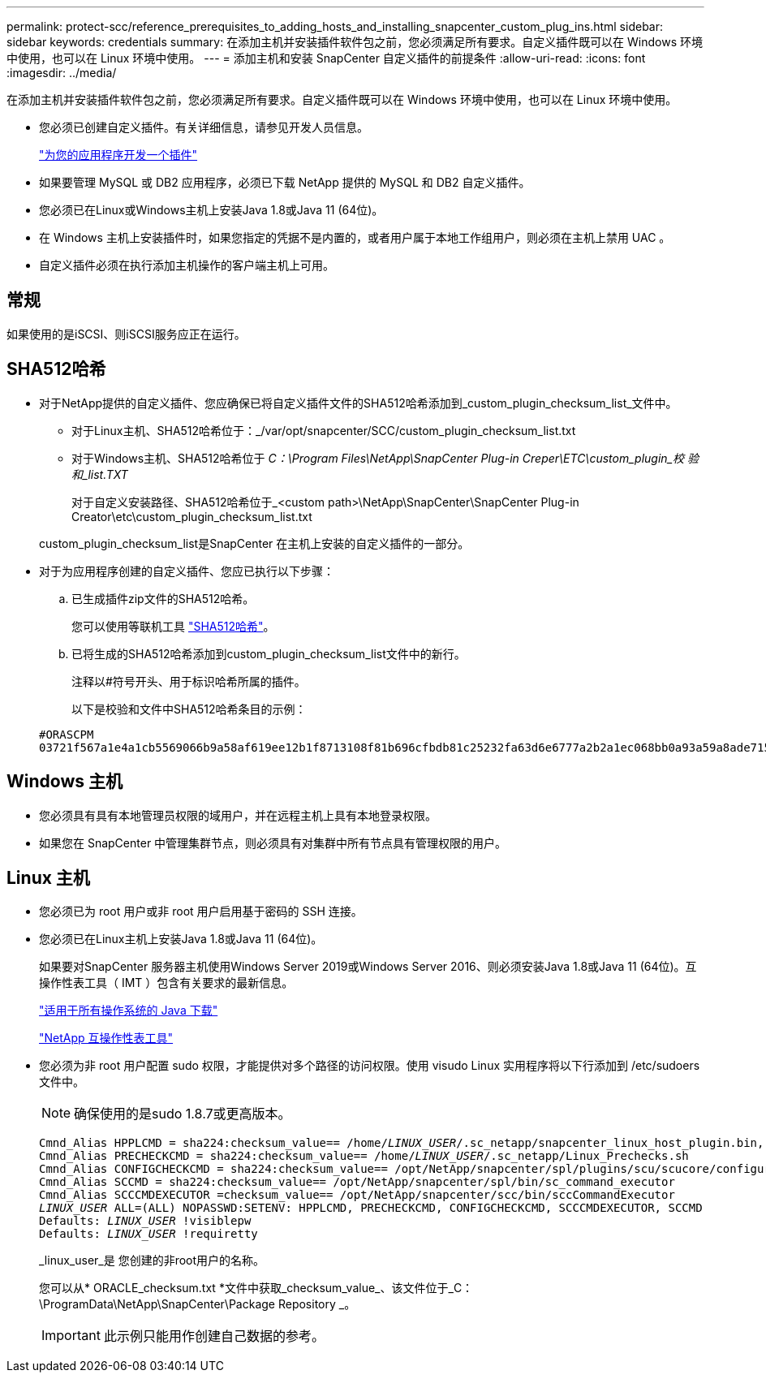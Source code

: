 ---
permalink: protect-scc/reference_prerequisites_to_adding_hosts_and_installing_snapcenter_custom_plug_ins.html 
sidebar: sidebar 
keywords: credentials 
summary: 在添加主机并安装插件软件包之前，您必须满足所有要求。自定义插件既可以在 Windows 环境中使用，也可以在 Linux 环境中使用。 
---
= 添加主机和安装 SnapCenter 自定义插件的前提条件
:allow-uri-read: 
:icons: font
:imagesdir: ../media/


[role="lead"]
在添加主机并安装插件软件包之前，您必须满足所有要求。自定义插件既可以在 Windows 环境中使用，也可以在 Linux 环境中使用。

* 您必须已创建自定义插件。有关详细信息，请参见开发人员信息。
+
link:concept_develop_a_plug_in_for_your_application.html["为您的应用程序开发一个插件"]

* 如果要管理 MySQL 或 DB2 应用程序，必须已下载 NetApp 提供的 MySQL 和 DB2 自定义插件。
* 您必须已在Linux或Windows主机上安装Java 1.8或Java 11 (64位)。
* 在 Windows 主机上安装插件时，如果您指定的凭据不是内置的，或者用户属于本地工作组用户，则必须在主机上禁用 UAC 。
* 自定义插件必须在执行添加主机操作的客户端主机上可用。




== 常规

如果使用的是iSCSI、则iSCSI服务应正在运行。



== SHA512哈希

* 对于NetApp提供的自定义插件、您应确保已将自定义插件文件的SHA512哈希添加到_custom_plugin_checksum_list_文件中。
+
** 对于Linux主机、SHA512哈希位于：_/var/opt/snapcenter/SCC/custom_plugin_checksum_list.txt
** 对于Windows主机、SHA512哈希位于
_C：\Program Files\NetApp\SnapCenter Plug-in Creper\ETC\custom_plugin_校 验和_list.TXT_
+
对于自定义安装路径、SHA512哈希位于_<custom path>\NetApp\SnapCenter\SnapCenter Plug-in Creator\etc\custom_plugin_checksum_list.txt



+
custom_plugin_checksum_list是SnapCenter 在主机上安装的自定义插件的一部分。

* 对于为应用程序创建的自定义插件、您应已执行以下步骤：
+
.. 已生成插件zip文件的SHA512哈希。
+
您可以使用等联机工具 https://emn178.github.io/online-tools/sha512_file_hash.html["SHA512哈希"^]。

.. 已将生成的SHA512哈希添加到custom_plugin_checksum_list文件中的新行。
+
注释以#符号开头、用于标识哈希所属的插件。

+
以下是校验和文件中SHA512哈希条目的示例：

+
....
#ORASCPM
03721f567a1e4a1cb5569066b9a58af619ee12b1f8713108f81b696cfbdb81c25232fa63d6e6777a2b2a1ec068bb0a93a59a8ade71587182f8bccbe81f7e0ba6
....






== Windows 主机

* 您必须具有具有本地管理员权限的域用户，并在远程主机上具有本地登录权限。
* 如果您在 SnapCenter 中管理集群节点，则必须具有对集群中所有节点具有管理权限的用户。




== Linux 主机

* 您必须已为 root 用户或非 root 用户启用基于密码的 SSH 连接。
* 您必须已在Linux主机上安装Java 1.8或Java 11 (64位)。
+
如果要对SnapCenter 服务器主机使用Windows Server 2019或Windows Server 2016、则必须安装Java 1.8或Java 11 (64位)。互操作性表工具（ IMT ）包含有关要求的最新信息。

+
http://www.java.com/en/download/manual.jsp["适用于所有操作系统的 Java 下载"]

+
https://imt.netapp.com/matrix/imt.jsp?components=108393;&solution=1259&isHWU&src=IMT["NetApp 互操作性表工具"]

* 您必须为非 root 用户配置 sudo 权限，才能提供对多个路径的访问权限。使用 visudo Linux 实用程序将以下行添加到 /etc/sudoers 文件中。
+

NOTE: 确保使用的是sudo 1.8.7或更高版本。

+
[listing, subs="+quotes"]
----
Cmnd_Alias HPPLCMD = sha224:checksum_value== /home/_LINUX_USER_/.sc_netapp/snapcenter_linux_host_plugin.bin, /opt/NetApp/snapcenter/spl/installation/plugins/uninstall, /opt/NetApp/snapcenter/spl/bin/spl, /opt/NetApp/snapcenter/scc/bin/scc
Cmnd_Alias PRECHECKCMD = sha224:checksum_value== /home/_LINUX_USER_/.sc_netapp/Linux_Prechecks.sh
Cmnd_Alias CONFIGCHECKCMD = sha224:checksum_value== /opt/NetApp/snapcenter/spl/plugins/scu/scucore/configurationcheck/Config_Check.sh
Cmnd_Alias SCCMD = sha224:checksum_value== /opt/NetApp/snapcenter/spl/bin/sc_command_executor
Cmnd_Alias SCCCMDEXECUTOR =checksum_value== /opt/NetApp/snapcenter/scc/bin/sccCommandExecutor
_LINUX_USER_ ALL=(ALL) NOPASSWD:SETENV: HPPLCMD, PRECHECKCMD, CONFIGCHECKCMD, SCCCMDEXECUTOR, SCCMD
Defaults: _LINUX_USER_ !visiblepw
Defaults: _LINUX_USER_ !requiretty
----
+
_linux_user_是 您创建的非root用户的名称。

+
您可以从* ORACLE_checksum.txt *文件中获取_checksum_value_、该文件位于_C：\ProgramData\NetApp\SnapCenter\Package Repository _。

+

IMPORTANT: 此示例只能用作创建自己数据的参考。


